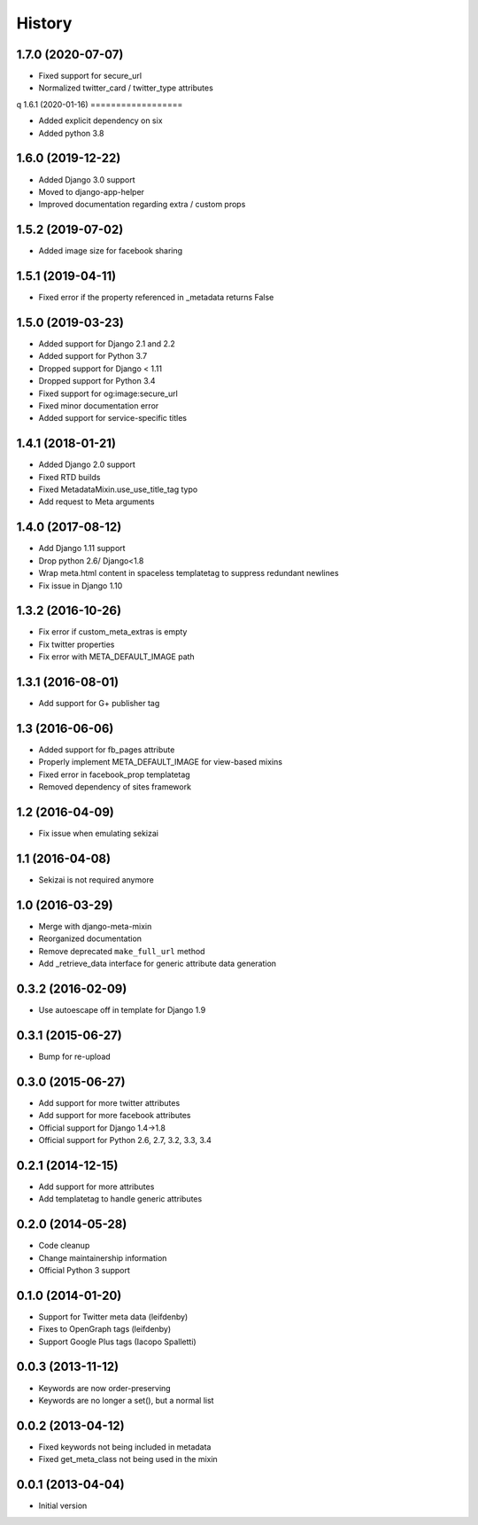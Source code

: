 .. :changelog:

*******
History
*******


1.7.0 (2020-07-07)
==================

* Fixed support for secure_url
* Normalized twitter_card / twitter_type attributes
q
1.6.1 (2020-01-16)
==================

* Added explicit dependency on six
* Added python 3.8

1.6.0 (2019-12-22)
==================

* Added Django 3.0 support
* Moved to django-app-helper
* Improved documentation regarding extra / custom props

1.5.2 (2019-07-02)
==================

* Added image size for facebook sharing

1.5.1 (2019-04-11)
==================

* Fixed error if the property referenced in _metadata returns False


1.5.0 (2019-03-23)
==================

* Added support for Django 2.1 and 2.2
* Added support for Python 3.7
* Dropped support for Django < 1.11
* Dropped  support for Python 3.4
* Fixed support for og:image:secure_url
* Fixed minor documentation error
* Added support for service-specific titles

1.4.1 (2018-01-21)
==================

* Added Django 2.0 support
* Fixed RTD builds
* Fixed MetadataMixin.use_use_title_tag typo
* Add request to Meta arguments

1.4.0 (2017-08-12)
==================

* Add Django 1.11 support
* Drop python 2.6/ Django<1.8
* Wrap meta.html content in spaceless templatetag to suppress redundant newlines
* Fix issue in Django 1.10

1.3.2 (2016-10-26)
==================

* Fix error if custom_meta_extras is empty
* Fix twitter properties
* Fix error with META_DEFAULT_IMAGE path

1.3.1 (2016-08-01)
==================

* Add support for G+ publisher tag

1.3 (2016-06-06)
================

* Added support for fb_pages attribute
* Properly implement META_DEFAULT_IMAGE for view-based mixins
* Fixed error in facebook_prop templatetag
* Removed dependency of sites framework

1.2 (2016-04-09)
================

* Fix issue when emulating sekizai

1.1 (2016-04-08)
================

* Sekizai is not required anymore

1.0 (2016-03-29)
================

* Merge with django-meta-mixin
* Reorganized documentation
* Remove deprecated ``make_full_url`` method
* Add _retrieve_data interface for generic attribute data generation

0.3.2 (2016-02-09)
==================

* Use autoescape off in template for Django 1.9

0.3.1 (2015-06-27)
==================

* Bump for re-upload

0.3.0 (2015-06-27)
==================

* Add support for more twitter attributes
* Add support for more facebook attributes
* Official support for Django 1.4->1.8
* Official support for Python 2.6, 2.7, 3.2, 3.3, 3.4

0.2.1 (2014-12-15)
==================

* Add support for more attributes
* Add templatetag to handle generic attributes

0.2.0 (2014-05-28)
==================

* Code cleanup
* Change maintainership information
* Official Python 3 support

0.1.0 (2014-01-20)
==================

* Support for Twitter meta data (leifdenby)
* Fixes to OpenGraph tags (leifdenby)
* Support Google Plus tags (Iacopo Spalletti)

0.0.3 (2013-11-12)
==================

* Keywords are now order-preserving
* Keywords are no longer a set(), but a normal list

0.0.2 (2013-04-12)
==================

* Fixed keywords not being included in metadata
* Fixed get_meta_class not being used in the mixin

0.0.1 (2013-04-04)
==================

* Initial version
